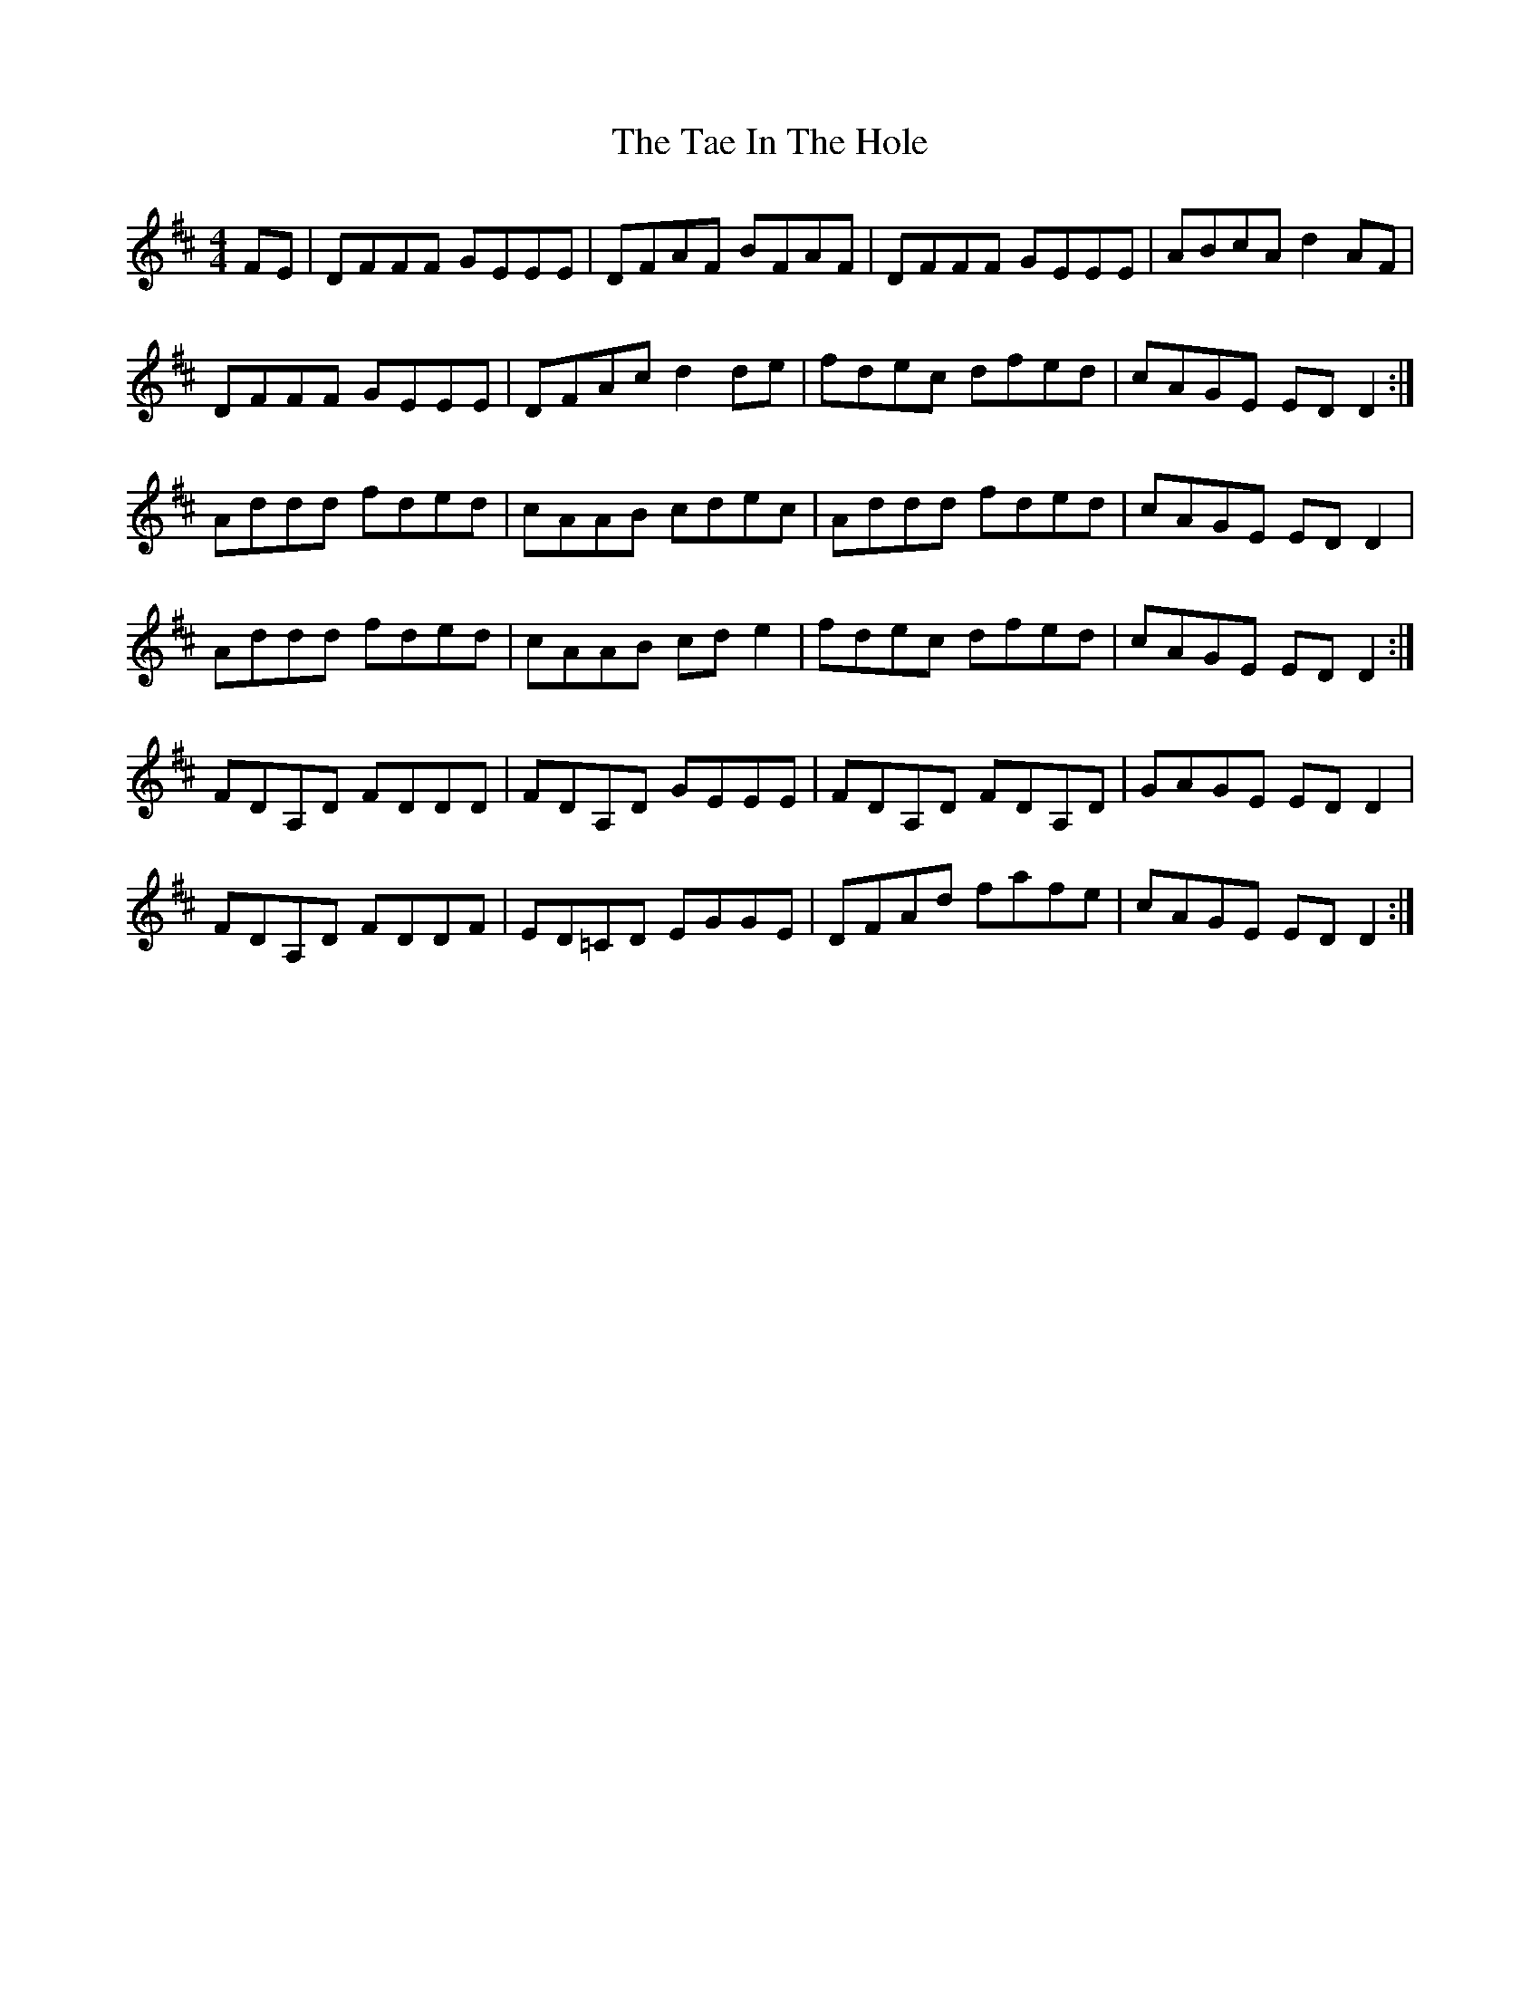 X: 39244
T: Tae In The Hole, The
R: reel
M: 4/4
K: Dmajor
FE|DFFF GEEE|DFAF BFAF|DFFF GEEE|ABcA d2 AF|
DFFF GEEE|DFAc d2 de|fdec dfed|cAGE EDD2:|
Addd fded|cAAB cdec|Addd fded|cAGE EDD2|
Addd fded|cAAB cde2|fdec dfed|cAGE EDD2:|
FDA,D FDDD|FDA,D GEEE|FDA,D FDA,D|GAGE EDD2|
FDA,D FDDF|ED=CD EGGE|DFAd fafe|cAGE EDD2:|

